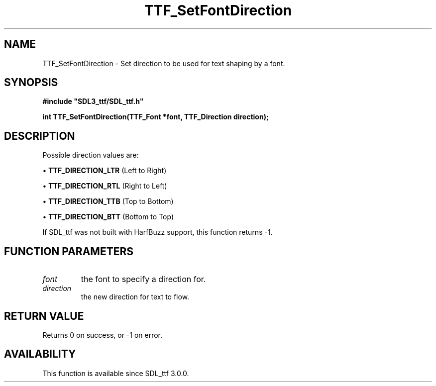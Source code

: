 .\" This manpage content is licensed under Creative Commons
.\"  Attribution 4.0 International (CC BY 4.0)
.\"   https://creativecommons.org/licenses/by/4.0/
.\" This manpage was generated from SDL_ttf's wiki page for TTF_SetFontDirection:
.\"   https://wiki.libsdl.org/SDL_ttf/TTF_SetFontDirection
.\" Generated with SDL/build-scripts/wikiheaders.pl
.\"  revision release-2.20.0-151-g7684852
.\" Please report issues in this manpage's content at:
.\"   https://github.com/libsdl-org/sdlwiki/issues/new
.\" Please report issues in the generation of this manpage from the wiki at:
.\"   https://github.com/libsdl-org/SDL/issues/new?title=Misgenerated%20manpage%20for%20TTF_SetFontDirection
.\" SDL_ttf can be found at https://libsdl.org/projects/SDL_ttf
.de URL
\$2 \(laURL: \$1 \(ra\$3
..
.if \n[.g] .mso www.tmac
.TH TTF_SetFontDirection 3 "SDL_ttf 3.0.0" "SDL_ttf" "SDL_ttf3 FUNCTIONS"
.SH NAME
TTF_SetFontDirection \- Set direction to be used for text shaping by a font\[char46]
.SH SYNOPSIS
.nf
.B #include \(dqSDL3_ttf/SDL_ttf.h\(dq
.PP
.BI "int TTF_SetFontDirection(TTF_Font *font, TTF_Direction direction);
.fi
.SH DESCRIPTION
Possible direction values are:


\(bu 
.BR
.BR TTF_DIRECTION_LTR
(Left to Right)

\(bu 
.BR
.BR TTF_DIRECTION_RTL
(Right to Left)

\(bu 
.BR
.BR TTF_DIRECTION_TTB
(Top to Bottom)

\(bu 
.BR
.BR TTF_DIRECTION_BTT
(Bottom to Top)

If SDL_ttf was not built with HarfBuzz support, this function returns -1\[char46]

.SH FUNCTION PARAMETERS
.TP
.I font
the font to specify a direction for\[char46]
.TP
.I direction
the new direction for text to flow\[char46]
.SH RETURN VALUE
Returns 0 on success, or -1 on error\[char46]

.SH AVAILABILITY
This function is available since SDL_ttf 3\[char46]0\[char46]0\[char46]

